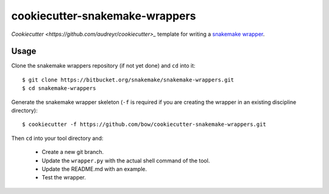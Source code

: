 ===============================
cookiecutter-snakemake-wrappers
===============================

`Cookiecutter <https://github.com/audreyr/cookiecutter>_` template for writing
a `snakemake wrapper <https://bitbucket.org/snakemake/snakemake-wrappers>`_.


Usage
-----

Clone the snakemake wrappers repository (if not yet done) and ``cd`` into it::

    $ git clone https://bitbucket.org/snakemake/snakemake-wrappers.git
    $ cd snakemake-wrappers

Generate the snakemake wrapper skeleton (``-f`` is required if you are creating
the wrapper in an existing discipline directory)::

    $ cookiecutter -f https://github.com/bow/cookiecutter-snakemake-wrappers.git

Then ``cd`` into your tool directory and:

    * Create a new git branch.
    * Update the ``wrapper.py`` with the actual shell command of the tool.
    * Update the README.md with an example.
    * Test the wrapper.
